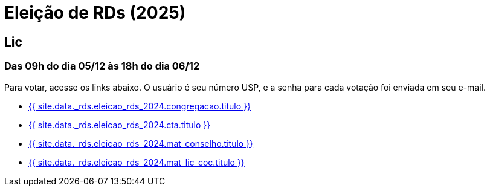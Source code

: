 = Eleição de RDs (2025)
:showtitle:
:page-liquid:

// CAMat-Wiki!
// Centro Acadêmico da Matemática, Estatística e Computação da Universidade de São Paulo
// https://camat.ime.usp.br/
//  
// Página de links para a votação nos RDs


== Lic
=== Das 09h do dia 05/12 às 18h do dia 06/12

Para votar, acesse os links abaixo. O usuário é seu número USP, e a senha para cada votação foi enviada em seu e-mail.

- +++<a href="{{ site.data._rds.eleicao_rds_2024.congregacao.link }}">{{ site.data._rds.eleicao_rds_2024.congregacao.titulo }}</a>+++
- +++<a href="{{ site.data._rds.eleicao_rds_2024.cta.link }}">{{ site.data._rds.eleicao_rds_2024.cta.titulo }}</a>+++
- +++<a href="{{ site.data._rds.eleicao_rds_2024.mat_conselho.link }}">{{ site.data._rds.eleicao_rds_2024.mat_conselho.titulo }}</a>+++
- +++<a href="{{ site.data._rds.eleicao_rds_2024.mat_lic_coc.link }}">{{ site.data._rds.eleicao_rds_2024.mat_lic_coc.titulo }}</a>+++